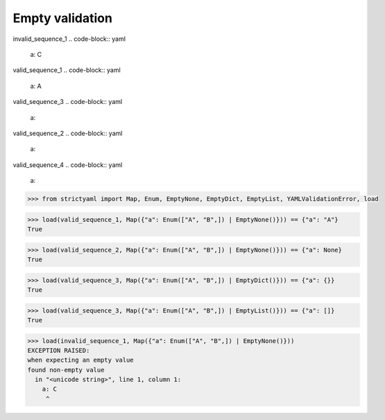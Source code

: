 Empty validation
================

invalid_sequence_1
.. code-block:: yaml

  a: C

valid_sequence_1
.. code-block:: yaml

  a: A

valid_sequence_3
.. code-block:: yaml

  a:

valid_sequence_2
.. code-block:: yaml

  a:

valid_sequence_4
.. code-block:: yaml

  a:

.. code-block:: python

  >>> from strictyaml import Map, Enum, EmptyNone, EmptyDict, EmptyList, YAMLValidationError, load

.. code-block:: python

  >>> load(valid_sequence_1, Map({"a": Enum(["A", "B",]) | EmptyNone()})) == {"a": "A"}
  True

.. code-block:: python

  >>> load(valid_sequence_2, Map({"a": Enum(["A", "B",]) | EmptyNone()})) == {"a": None}
  True

.. code-block:: python

  >>> load(valid_sequence_3, Map({"a": Enum(["A", "B",]) | EmptyDict()})) == {"a": {}}
  True

.. code-block:: python

  >>> load(valid_sequence_3, Map({"a": Enum(["A", "B",]) | EmptyList()})) == {"a": []}
  True

.. code-block:: python

  >>> load(invalid_sequence_1, Map({"a": Enum(["A", "B",]) | EmptyNone()}))
  EXCEPTION RAISED:
  when expecting an empty value
  found non-empty value
    in "<unicode string>", line 1, column 1:
      a: C
       ^

